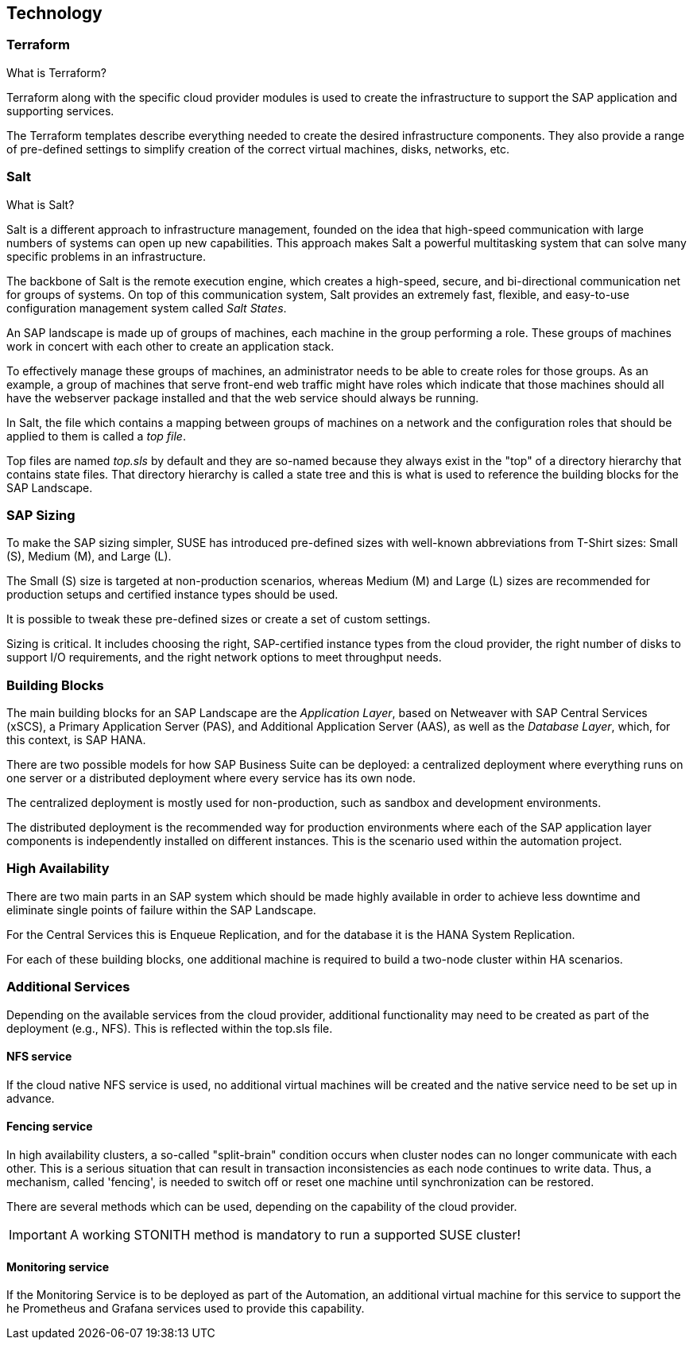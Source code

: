 
== Technology

////
The Technology Layer elements are typically used to model the Technology Architecture of the enterprise, describing the structure and behavior of the technology infrastructure of the enterprise.

* *_How_* various technology components can facilitate this

Technology components utilized as a part of this solution: CSP Specific, Networking, Instance Types, etc.

## Technology (attributes)

#ADOC_ATTRIBUTES+=" --attribute Azure=1"
#ADOC_ATTRIBUTES+=" --attribute instances-Azure=1"
#ADOC_ATTRIBUTES+=" --attribute SBD-Storage-Azure=1"

////

=== Terraform

What is Terraform?

Terraform along with the specific cloud provider modules is used to create the infrastructure to support the SAP application and supporting services.

The Terraform templates describe everything needed to create the desired infrastructure components.  They also provide a range of pre-defined settings to simplify creation of the correct virtual machines, disks, networks, etc.

=== Salt

What is Salt?

Salt is a different approach to infrastructure management, founded on the idea that high-speed communication with large numbers of systems can open up new capabilities.  This approach makes Salt a powerful multitasking system that can solve many specific problems in an infrastructure.

The backbone of Salt is the remote execution engine, which creates a high-speed, secure, and bi-directional communication net for groups of systems.  On top of this communication system, Salt provides an extremely fast, flexible, and easy-to-use configuration management system called _Salt States_.

An SAP landscape is made up of groups of machines, each machine in the group performing a role.  These groups of machines work in concert with each other to create an application stack.

To effectively manage these groups of machines, an administrator needs to be able to create roles for those groups.  As an example, a group of machines that serve front-end web traffic might have roles which indicate that those machines should all have the webserver package installed and that the web service should always be running.

In Salt, the file which contains a mapping between groups of machines on a network and the configuration roles that should be applied to them is called a _top file_.

Top files are named _top.sls_ by default and they are so-named because they always exist in the "top" of a directory hierarchy that contains state files.  That directory hierarchy is called a state tree and this is what is used to reference the building blocks for the SAP Landscape.

=== SAP Sizing

To make the SAP sizing simpler, SUSE has introduced pre-defined sizes with well-known abbreviations from T-Shirt sizes: Small (S), Medium (M), and Large (L).

The Small (S) size is targeted at non-production scenarios, whereas Medium (M) and Large (L) sizes are recommended for production setups and certified instance types should be used.

It is possible to tweak these pre-defined sizes or create a set of custom settings.

Sizing is critical.  It includes choosing the right, SAP-certified instance types from the cloud provider, the right number of disks to support I/O requirements, and the right network options to meet throughput needs.

=== Building Blocks

The main building blocks for an SAP Landscape are the _Application Layer_, based on Netweaver with SAP Central Services (xSCS), a Primary Application Server (PAS), and Additional Application Server (AAS), as well as the _Database Layer_, which, for this context, is SAP HANA.

There are two possible models for how SAP Business Suite can be deployed: a centralized deployment where everything runs on one server or a distributed deployment where every service has its own node.

The centralized deployment is mostly used for non-production, such as sandbox and development environments.

//todo - picture

The distributed deployment is the recommended way for production environments where each of the SAP application layer components is independently installed on different instances.  This is the scenario used within the automation project.

//todo - picture


=== High Availability

There are two main parts in an SAP system which should be made highly available in order to achieve less downtime and eliminate single points of failure within the SAP Landscape.

For the Central Services this is Enqueue Replication, and for the database it is the HANA System Replication.

For each of these building blocks, one additional machine is required to build a two-node cluster within HA scenarios.

ifeval::[ "{cloud}" == "Azure" ]

To provide something like a "virtual IP address" which is able to move between the two cluster nodes, we use the _Standard Load Balancer_ service from Azure to provide traffic to only the active node.

image::azure_loadbalancer.png[scaledwidth="80%"]

endif::[]

ifeval::[ "{cloud}" == "AWS" ]

Within an AWS SAP HA Cluster, the HANA Primary and Secondary nodes each reside in 2 different Availability Zones (AZs).  Therefore, to provide an IP address which is portable between the two AZs, an AWS Overlay IP address is required.  This uses a specific routing entry which can send network traffic to an instance, no matter in which Availability Zone (and subnet) the instance is located.

Overlay IP addresses have one requirement: they need to have a CIDR range outside of the VPC.

It is important to note that this IP address is not externally available.  For this, the Route53 service should be used (this is currently not supported by the SUSE SAP Automation framework).

endif::[]

ifeval::[ "{cloud}" == "GCP" ]

Within a Google Cloud SAP HA Cluster, the HANA Primary and Secondary nodes each reside in 2 different Availability Zones (AZs).  To provide an IP address which is portable between the two AZs, there are two available options:

. A _Standard GCE Load Balancer_ service from Google Cloud to provide traffic to only the active node.
. A _GCE Overlay IP address_.  This uses the _gcp-vpc-move-route_ resource agent which can send network traffic to an instance, no matter in which Availability Zone (and subnet) the instance is located.

endif::[]

ifeval::[ "{cloud}" == "Libvirt" ]
Libvirt
endif::[]


=== Additional Services

Depending on the available services from the cloud provider, additional functionality may need to be created as part of the deployment (e.g., NFS).  This is reflected within the top.sls file.


==== NFS service

ifeval::[ "{cloud}" == "Azure" ]

When we started with Azure, there was no NFS service available.  We needed to build an NFS service with the tools we ship in {sles4sap}.  As the NFS service should be highly available, we also needed a second virtual machine to build a two node cluster.

image::Azure_HA_NFS_Service.png[scaledwidth="80%"]

Over time, Azure has provided more services.  At the time of this writing, there is a native NFS service (Azure Netapp files - ANF).  The Azure file service is also being extended with similar functionality.
//todo - link

endif::[]

ifeval::[ "{cloud}" == "AWS" ]
On AWS, Shared SAP resources are managed in AWS Elastic File Systems (EFS). This provides the NFS services required to support the SAP deployment.

endif::[]

ifeval::[ "{cloud}" == "GCP" ]

Currently, we need to build an NFS service with the tools we ship in {sles4sap}. As the NFS service should be highly available, we need two virtual machines to build a two-node cluster.

// GCP image to be added here
//image::Azure_HA_NFS_Service.png[scaledwidth="80%"]

NOTE: Google Cloud provides a native NFS service (Google Cloud Filestore). It is planned to add the support for the Google Cloud Filestore service in the upcoming releases of the SUSE SAP automation platform.

endif::[]

ifeval::[ "{cloud}" == "Libvirt" ]
Libvirt
endif::[]

If the cloud native NFS service is used, no additional virtual machines will be created and the native service need to be set up in advance.

==== Fencing service

In high availability clusters, a so-called "split-brain" condition occurs when cluster nodes can no longer communicate with each other.  This is a serious situation that can result in transaction inconsistencies as each node continues to write data.  Thus, a mechanism, called 'fencing', is needed to switch off or reset one machine until synchronization can be restored.

There are several methods which can be used, depending on the capability of the cloud provider.

ifeval::[ "{cloud}" == "Azure" ]
Microsoft supported SUSE clustering as the first Linux HA solution on Azure. Microsoft and SUSE created a fencing agent for the cluster for Azure. This fencing agent should remove a machine as quickly as possible (immediately) from the cluster to ensure that there is only one active node and avoid data corruption.

Initially, the Azure infrastructure only provided a way to gracefully shutdown a machine, which took 10 to 15 minutes.  This is too long for the split-brain fencing requirement.

To improve on this time, SUSE implemented an OS native mechanism to fence virtual machines. This technology is provided within the SUSE HA Extension and uses storage as an additional communication layer between the nodes. This requires a raw shared disk, a central place where both nodes can write messages. This is called 'SBD' or Stonith Block Device or Split Brain Detector.

When originally desinging this solution, the Azure infrastructure did not provide a raw disk service that could be shared between nodes. Therefore, it needed to be built with the Linux tools available in the SUSE Linux distribution. With help of an iSCSI server and the Linux watchdog, SBD provides a fast and reliable fencing mechanism.

NOTE: This requires one additional server to provide a iSCSI service.

image::Azure_fence_iscsi.png[scaledwidth="80%"]

// fixme - this is not implemented from the automation as of today
Following recent improvements, there is now a method in the Azure API to "kill" a virtual machine, so that the fencing agent can make use of it and no additional iSCSI machine is needed if the fence agent is used.
The drawback here is, in order to talk to the Azure API, there is a need for public network connection.

image::Azure_fence_arm.png[scaledwidth="80%"]

So you can choose between two ways

* SDB fencing with help of an iSCSI service
* agent based fencing through API access

There is in the meantime a third option, as Azure provide also raw shared disks as a native service.
As of the time of writing the document, there is only the SBD-fencing mechanism implemented within the automation.
endif::[]

ifeval::[ "{cloud}" == "AWS" ]
AWS Supports the use of the AWS EC2 STONITH mechanism.  This is shipped and supported with the SUSE HA Extension and has been specifically written to fence (poweroff/reboot etc) EC2 instances as part of cluster operations.

Behind the scenes, it uses the AWS CLI, EC2 Tags and IAM as a method to securely identify a node and then fence it.

It requires internet connectivity to ensure the EC2 endpoint can be reached.

A working STONITH method is mandatory to run a supported SUSE cluster on AWS.

endif::[]

ifeval::[ "{cloud}" == "GCP" ]

Google Cloud Supports the use of the GCE STONITH mechanism. This is shipped and supported with the SUSE HA Extension and has been specifically written to fence (poweroff/reboot etc) GCE instances as part of cluster operations.

The GCE fencing mechanism uses the cutting-edge Google Python APIs. There is no longer a need to install the Google Cloud SDK in each HA cluster node to enable the fencing functions.

endif::[]

ifeval::[ "{cloud}" == "Libvirt" ]
Libvirt
endif::[]

IMPORTANT: A working STONITH method is mandatory to run a supported SUSE cluster!

==== Monitoring service

If the Monitoring Service is to be deployed as part of the Automation, an additional virtual machine for this service to support the he Prometheus and Grafana services used to provide this capability.
